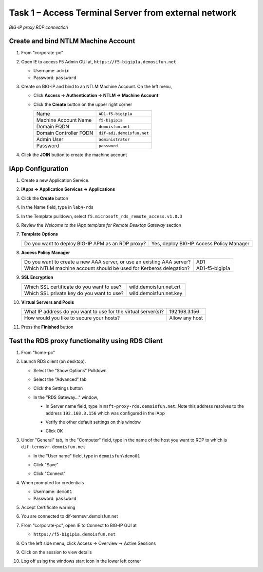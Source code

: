 Task 1 – Access Terminal Server from external network
=====================================================

.. figure:: /_static/class1/image_lab4task1.png
   :scale: 100 %
   :align: center
   
   *BIG-IP proxy RDP connection*


Create and bind NTLM Machine Account
------------------------------------

#. From "corporate-pc"

#. Open IE to access F5 Admin GUI at,
   ``https://f5-bigip1a.demosifun.net``

   - Username: ``admin``
   - Password: ``password``

#. Create on BIG-IP and bind to an NTLM Machine Account. On the left menu,

   - Click **Access -> Authentication -> NTLM -> Machine Account**
   
   - Click the **Create** button on the upper right corner

     +--------------------------+-----------------------------+
     | Name                     | ``AD1-f5-bigip1a``          |
     +--------------------------+-----------------------------+
     | Machine Account Name     | ``f5-bigip1a``              |
     +--------------------------+-----------------------------+
     | Domain FQDN              | ``demoisfun.net``           |
     +--------------------------+-----------------------------+
     | Domain Controller FQDN   | ``dif-ad1.demoisfun.net``   |
     +--------------------------+-----------------------------+
     | Admin User               | ``administrator``           |
     +--------------------------+-----------------------------+
     | Password                 | ``password``                |
     +--------------------------+-----------------------------+

#. Click the **JOIN** button to create the machine account



iApp Configuration
------------------

#. Create a new Application Service.

#. **iApps -> Application Services -> Applications**

#. Click the **Create** button

#. In the Name field, type in ``lab4-rds``

#. In the Template pulldown, select ``f5.microsoft_rds_remote_access.v1.0.3``

#. Review the *Welcome to the iApp template for Remote Desktop Gateway* section

#. **Template Options**

   +-----------------------------------------------------+--------------------------------------------+
   | Do you want to deploy BIG-IP APM as an RDP proxy?   | Yes, deploy BIG-IP Access Policy Manager   |
   +-----------------------------------------------------+--------------------------------------------+

#. **Access Policy Manager**

   +--------------------------------------------------------------------------+------------------+
   | Do you want to create a new AAA server, or use an existing AAA server?   | AD1              |
   +--------------------------------------------------------------------------+------------------+
   | Which NTLM machine account should be used for Kerberos delegation?       | AD1-f5-bigip1a   |
   +--------------------------------------------------------------------------+------------------+

#. **SSL Encryption**

   +---------------------------------------------+--------------------------+
   | Which SSL certificate do you want to use?   | wild.demoisfun.net.crt   |
   +---------------------------------------------+--------------------------+
   | Which SSL private key do you want to use?   | wild.demoisfun.net.key   |
   +---------------------------------------------+--------------------------+

#. **Virtual Servers and Pools**

   +-----------------------------------------------------------------+------------------+
   | What IP address do you want to use for the virtual server(s)?   | 192.168.3.156    |
   +-----------------------------------------------------------------+------------------+
   | How would you like to secure your hosts?                        | Allow any host   |
   +-----------------------------------------------------------------+------------------+

#. Press the **Finished** button


Test the RDS proxy functionality using RDS Client
-------------------------------------------------

#. From "home-pc"

#. Launch RDS client (on desktop).

   - Select the "Show Options" Pulldown

   - Select the "Advanced" tab

   - Click the Settings button

   - In the "RDS Gateway..." window,

     -  In Server name field, type in ``msft-proxy-rds.demoisfun.net``.
        Note this address resolves to the address ``192.168.3.156`` which
        was configured in the iApp

        |image16|

     -  Verify the other default settings on this window

     -  Click OK

#. Under "General" tab, in the "Computer" field, type in the name of the
   host you want to RDP to which is ``dif-termsvr.demoisfun.net``

   - In the "User name" field, type in ``demoisfun\demo01``

     |image17|

   - Click "Save"

   - Click "Connect"

#. When prompted for credentials

   - Username: ``demo01``

   - Password: ``password``

#. Accept Certificate warning

   |image18|

#. You are connected to dif-termsvr.demoisfun.net

#. From "corporate-pc", open IE to Connect to BIG-IP GUI at

   - ``https://f5-bigip1a.demoisfun.net``

#. On the left side menu, click Access -> Overview -> Active Sessions

#. Click on the session to view details

   |image19|

#. Log off using the windows start icon in the lower left corner


.. |image15| image:: /_static/class1/image17.png
   :width: 5.58333in
   :height: 2.96875in
.. |image16| image:: /_static/class1/image18.png
   :width: 3.25126in
   :height: 3.65672in
.. |image17| image:: /_static/class1/image19.png
   :width: 3.28358in
   :height: 3.79055in
.. |image18| image:: /_static/class1/image20.png
   :width: 1.82813in
   :height: 1.68013in
.. |image19| image:: /_static/class1/image21.png
   :width: 5.25486in
   :height: 1.65269in
